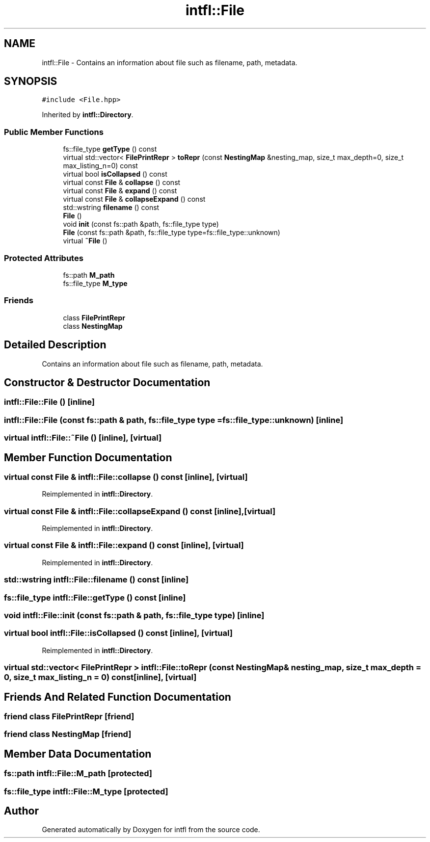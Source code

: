 .TH "intfl::File" 3 "Mon Aug 18 2025" "intfl" \" -*- nroff -*-
.ad l
.nh
.SH NAME
intfl::File \- Contains an information about file such as filename, path, metadata\&.  

.SH SYNOPSIS
.br
.PP
.PP
\fC#include <File\&.hpp>\fP
.PP
Inherited by \fBintfl::Directory\fP\&.
.SS "Public Member Functions"

.in +1c
.ti -1c
.RI "fs::file_type \fBgetType\fP () const"
.br
.ti -1c
.RI "virtual std::vector< \fBFilePrintRepr\fP > \fBtoRepr\fP (const \fBNestingMap\fP &nesting_map, size_t max_depth=0, size_t max_listing_n=0) const"
.br
.ti -1c
.RI "virtual bool \fBisCollapsed\fP () const"
.br
.ti -1c
.RI "virtual const \fBFile\fP & \fBcollapse\fP () const"
.br
.ti -1c
.RI "virtual const \fBFile\fP & \fBexpand\fP () const"
.br
.ti -1c
.RI "virtual const \fBFile\fP & \fBcollapseExpand\fP () const"
.br
.ti -1c
.RI "std::wstring \fBfilename\fP () const"
.br
.ti -1c
.RI "\fBFile\fP ()"
.br
.ti -1c
.RI "void \fBinit\fP (const fs::path &path, fs::file_type type)"
.br
.ti -1c
.RI "\fBFile\fP (const fs::path &path, fs::file_type type=fs::file_type::unknown)"
.br
.ti -1c
.RI "virtual \fB~File\fP ()"
.br
.in -1c
.SS "Protected Attributes"

.in +1c
.ti -1c
.RI "fs::path \fBM_path\fP"
.br
.ti -1c
.RI "fs::file_type \fBM_type\fP"
.br
.in -1c
.SS "Friends"

.in +1c
.ti -1c
.RI "class \fBFilePrintRepr\fP"
.br
.ti -1c
.RI "class \fBNestingMap\fP"
.br
.in -1c
.SH "Detailed Description"
.PP 
Contains an information about file such as filename, path, metadata\&. 
.SH "Constructor & Destructor Documentation"
.PP 
.SS "intfl::File::File ()\fC [inline]\fP"

.SS "intfl::File::File (const fs::path & path, fs::file_type type = \fCfs::file_type::unknown\fP)\fC [inline]\fP"

.SS "virtual intfl::File::~File ()\fC [inline]\fP, \fC [virtual]\fP"

.SH "Member Function Documentation"
.PP 
.SS "virtual const \fBFile\fP & intfl::File::collapse () const\fC [inline]\fP, \fC [virtual]\fP"

.PP
Reimplemented in \fBintfl::Directory\fP\&.
.SS "virtual const \fBFile\fP & intfl::File::collapseExpand () const\fC [inline]\fP, \fC [virtual]\fP"

.PP
Reimplemented in \fBintfl::Directory\fP\&.
.SS "virtual const \fBFile\fP & intfl::File::expand () const\fC [inline]\fP, \fC [virtual]\fP"

.PP
Reimplemented in \fBintfl::Directory\fP\&.
.SS "std::wstring intfl::File::filename () const\fC [inline]\fP"

.SS "fs::file_type intfl::File::getType () const\fC [inline]\fP"

.SS "void intfl::File::init (const fs::path & path, fs::file_type type)\fC [inline]\fP"

.SS "virtual bool intfl::File::isCollapsed () const\fC [inline]\fP, \fC [virtual]\fP"

.PP
Reimplemented in \fBintfl::Directory\fP\&.
.SS "virtual std::vector< \fBFilePrintRepr\fP > intfl::File::toRepr (const \fBNestingMap\fP & nesting_map, size_t max_depth = \fC0\fP, size_t max_listing_n = \fC0\fP) const\fC [inline]\fP, \fC [virtual]\fP"

.SH "Friends And Related Function Documentation"
.PP 
.SS "friend class \fBFilePrintRepr\fP\fC [friend]\fP"

.SS "friend class \fBNestingMap\fP\fC [friend]\fP"

.SH "Member Data Documentation"
.PP 
.SS "fs::path intfl::File::M_path\fC [protected]\fP"

.SS "fs::file_type intfl::File::M_type\fC [protected]\fP"


.SH "Author"
.PP 
Generated automatically by Doxygen for intfl from the source code\&.
